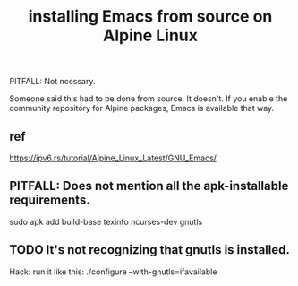 :PROPERTIES:
:ID:       be39ef3b-ca29-4651-9399-0d522617999d
:END:
#+title: installing Emacs from source on Alpine Linux
**** PITFALL: Not ncessary.
     Someone said this had to be done from source.
     It doesn't. If you enable the community repository
     for Alpine packages, Emacs is available that way.
** ref
   https://ipv6.rs/tutorial/Alpine_Linux_Latest/GNU_Emacs/
** PITFALL: Does not mention all the apk-installable requirements.
   sudo apk add build-base texinfo ncurses-dev gnutls
** TODO It's not recognizing that gnutls is installed.
   Hack: run it like this:
     ./configure --with-gnutls=ifavailable
